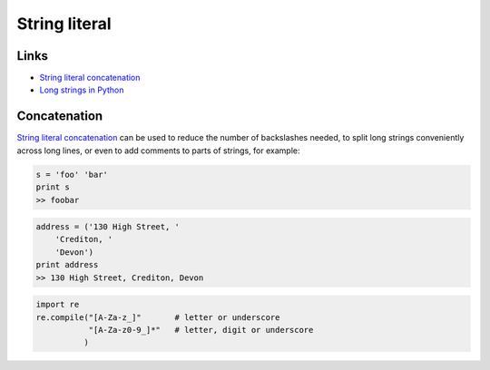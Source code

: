 String literal
**************

Links
=====

- `String literal concatenation`_
- `Long strings in Python`_

Concatenation
=============

`String literal concatenation`_ can be used to reduce the number of backslashes
needed, to split long strings conveniently across long lines, or even to add
comments to parts of strings, for example:

.. code-block:: python

  s = 'foo' 'bar'
  print s
  >> foobar

.. code-block:: python

  address = ('130 High Street, '
      'Crediton, '
      'Devon')
  print address
  >> 130 High Street, Crediton, Devon

.. code-block:: python

  import re
  re.compile("[A-Za-z_]"       # letter or underscore
             "[A-Za-z0-9_]*"   # letter, digit or underscore
            )


.. _`Long strings in Python`: http://bluesock.org/~willg/blog/dev/python/long_strings.html
.. _`String literal concatenation`: http://docs.python.org/reference/lexical_analysis.html#string-literal-concatenation
